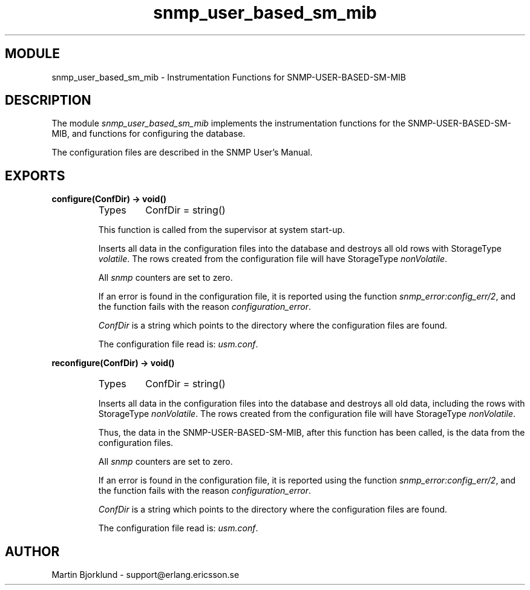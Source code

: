 .TH snmp_user_based_sm_mib 3 "snmp  3.2.1" "Ericsson Utvecklings AB" "ERLANG MODULE DEFINITION"
.SH MODULE
snmp_user_based_sm_mib \- Instrumentation Functions for SNMP-USER-BASED-SM-MIB
.SH DESCRIPTION
.LP
The module \fIsnmp_user_based_sm_mib\fR implements the instrumentation functions for the SNMP-USER-BASED-SM-MIB, and functions for configuring the database\&. 
.LP
The configuration files are described in the SNMP User\&'s Manual\&. 

.SH EXPORTS
.LP
.B
configure(ConfDir) -> void()
.br
.RS
.TP
Types
ConfDir = string()
.br
.RE
.RS
.LP
This function is called from the supervisor at system start-up\&. 
.LP
Inserts all data in the configuration files into the database and destroys all old rows with StorageType \fIvolatile\fR\&. The rows created from the configuration file will have StorageType \fInonVolatile\fR\&. 
.LP
All \fIsnmp\fR counters are set to zero\&. 
.LP
If an error is found in the configuration file, it is reported using the function \fIsnmp_error:config_err/2\fR, and the function fails with the reason \fIconfiguration_error\fR\&. 
.LP
\fIConfDir\fR is a string which points to the directory where the configuration files are found\&. 
.LP
The configuration file read is: \fIusm\&.conf\fR\&. 
.RE
.LP
.B
reconfigure(ConfDir) -> void()
.br
.RS
.TP
Types
ConfDir = string()
.br
.RE
.RS
.LP
Inserts all data in the configuration files into the database and destroys all old data, including the rows with StorageType \fInonVolatile\fR\&. The rows created from the configuration file will have StorageType \fInonVolatile\fR\&. 
.LP
Thus, the data in the SNMP-USER-BASED-SM-MIB, after this function has been called, is the data from the configuration files\&. 
.LP
All \fIsnmp\fR counters are set to zero\&. 
.LP
If an error is found in the configuration file, it is reported using the function \fIsnmp_error:config_err/2\fR, and the function fails with the reason \fIconfiguration_error\fR\&. 
.LP
\fIConfDir\fR is a string which points to the directory where the configuration files are found\&. 
.LP
The configuration file read is: \fIusm\&.conf\fR\&. 
.RE
.SH AUTHOR
.nf
Martin Bjorklund - support@erlang.ericsson.se
.fi
